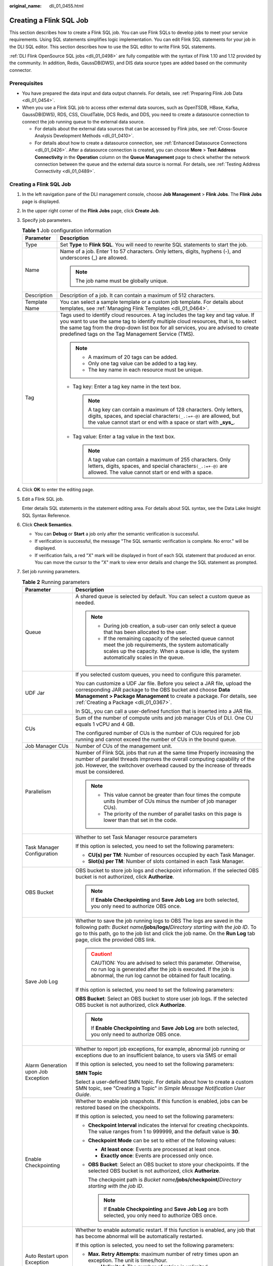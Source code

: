 :original_name: dli_01_0455.html

.. _dli_01_0455:

Creating a Flink SQL Job
========================

This section describes how to create a Flink SQL job. You can use Flink SQLs to develop jobs to meet your service requirements. Using SQL statements simplifies logic implementation. You can edit Flink SQL statements for your job in the DLI SQL editor. This section describes how to use the SQL editor to write Flink SQL statements.

:ref:`DLI Flink OpenSource SQL jobs <dli_01_0498>` are fully compatible with the syntax of Flink 1.10 and 1.12 provided by the community. In addition, Redis, GaussDB(DWS), and DIS data source types are added based on the community connector.

Prerequisites
-------------

-  You have prepared the data input and data output channels. For details, see :ref:`Preparing Flink Job Data <dli_01_0454>`.
-  When you use a Flink SQL job to access other external data sources, such as OpenTSDB, HBase, Kafka, GaussDB(DWS), RDS, CSS, CloudTable, DCS Redis, and DDS, you need to create a datasource connection to connect the job running queue to the external data source.

   -  For details about the external data sources that can be accessed by Flink jobs, see :ref:`Cross-Source Analysis Development Methods <dli_01_0410>`.
   -  For details about how to create a datasource connection, see :ref:`Enhanced Datasource Connections <dli_01_0426>`. After a datasource connection is created, you can choose **More** > **Test Address Connectivity** in the **Operation** column on the **Queue Management** page to check whether the network connection between the queue and the external data source is normal. For details, see :ref:`Testing Address Connectivity <dli_01_0489>`.


Creating a Flink SQL Job
------------------------

#. In the left navigation pane of the DLI management console, choose **Job Management** > **Flink Jobs**. The **Flink Jobs** page is displayed.

#. In the upper right corner of the **Flink Jobs** page, click **Create Job**.

#. Specify job parameters.

   .. table:: **Table 1** Job configuration information

      +-----------------------------------+---------------------------------------------------------------------------------------------------------------------------------------------------------------------------------------------------------------------------------------------------------------------------------------------------------------------+
      | Parameter                         | Description                                                                                                                                                                                                                                                                                                         |
      +===================================+=====================================================================================================================================================================================================================================================================================================================+
      | Type                              | Set **Type** to **Flink SQL**. You will need to rewrite SQL statements to start the job.                                                                                                                                                                                                                            |
      +-----------------------------------+---------------------------------------------------------------------------------------------------------------------------------------------------------------------------------------------------------------------------------------------------------------------------------------------------------------------+
      | Name                              | Name of a job. Enter 1 to 57 characters. Only letters, digits, hyphens (-), and underscores (_) are allowed.                                                                                                                                                                                                        |
      |                                   |                                                                                                                                                                                                                                                                                                                     |
      |                                   | .. note::                                                                                                                                                                                                                                                                                                           |
      |                                   |                                                                                                                                                                                                                                                                                                                     |
      |                                   |    The job name must be globally unique.                                                                                                                                                                                                                                                                            |
      +-----------------------------------+---------------------------------------------------------------------------------------------------------------------------------------------------------------------------------------------------------------------------------------------------------------------------------------------------------------------+
      | Description                       | Description of a job. It can contain a maximum of 512 characters.                                                                                                                                                                                                                                                   |
      +-----------------------------------+---------------------------------------------------------------------------------------------------------------------------------------------------------------------------------------------------------------------------------------------------------------------------------------------------------------------+
      | Template Name                     | You can select a sample template or a custom job template. For details about templates, see :ref:`Managing Flink Templates <dli_01_0464>`.                                                                                                                                                                          |
      +-----------------------------------+---------------------------------------------------------------------------------------------------------------------------------------------------------------------------------------------------------------------------------------------------------------------------------------------------------------------+
      | Tag                               | Tags used to identify cloud resources. A tag includes the tag key and tag value. If you want to use the same tag to identify multiple cloud resources, that is, to select the same tag from the drop-down list box for all services, you are advised to create predefined tags on the Tag Management Service (TMS). |
      |                                   |                                                                                                                                                                                                                                                                                                                     |
      |                                   | .. note::                                                                                                                                                                                                                                                                                                           |
      |                                   |                                                                                                                                                                                                                                                                                                                     |
      |                                   |    -  A maximum of 20 tags can be added.                                                                                                                                                                                                                                                                            |
      |                                   |    -  Only one tag value can be added to a tag key.                                                                                                                                                                                                                                                                 |
      |                                   |    -  The key name in each resource must be unique.                                                                                                                                                                                                                                                                 |
      |                                   |                                                                                                                                                                                                                                                                                                                     |
      |                                   | -  Tag key: Enter a tag key name in the text box.                                                                                                                                                                                                                                                                   |
      |                                   |                                                                                                                                                                                                                                                                                                                     |
      |                                   |    .. note::                                                                                                                                                                                                                                                                                                        |
      |                                   |                                                                                                                                                                                                                                                                                                                     |
      |                                   |       A tag key can contain a maximum of 128 characters. Only letters, digits, spaces, and special characters\ ``(_.:=+-@)`` are allowed, but the value cannot start or end with a space or start with **\_sys\_**.                                                                                                 |
      |                                   |                                                                                                                                                                                                                                                                                                                     |
      |                                   | -  Tag value: Enter a tag value in the text box.                                                                                                                                                                                                                                                                    |
      |                                   |                                                                                                                                                                                                                                                                                                                     |
      |                                   |    .. note::                                                                                                                                                                                                                                                                                                        |
      |                                   |                                                                                                                                                                                                                                                                                                                     |
      |                                   |       A tag value can contain a maximum of 255 characters. Only letters, digits, spaces, and special characters\ ``(_.:=+-@)`` are allowed. The value cannot start or end with a space.                                                                                                                             |
      +-----------------------------------+---------------------------------------------------------------------------------------------------------------------------------------------------------------------------------------------------------------------------------------------------------------------------------------------------------------------+

#. Click **OK** to enter the editing page.

#. Edit a Flink SQL job.

   Enter details SQL statements in the statement editing area. For details about SQL syntax, see the Data Lake Insight SQL Syntax Reference.

#. Click **Check Semantics**.

   -  You can **Debug** or **Start** a job only after the semantic verification is successful.
   -  If verification is successful, the message "The SQL semantic verification is complete. No error." will be displayed.
   -  If verification fails, a red "X" mark will be displayed in front of each SQL statement that produced an error. You can move the cursor to the "X" mark to view error details and change the SQL statement as prompted.

#. Set job running parameters.

   .. table:: **Table 2** Running parameters

      +-------------------------------------+--------------------------------------------------------------------------------------------------------------------------------------------------------------------------------------------------------------------------------------------------------------------------------------+
      | Parameter                           | Description                                                                                                                                                                                                                                                                          |
      +=====================================+======================================================================================================================================================================================================================================================================================+
      | Queue                               | A shared queue is selected by default. You can select a custom queue as needed.                                                                                                                                                                                                      |
      |                                     |                                                                                                                                                                                                                                                                                      |
      |                                     | .. note::                                                                                                                                                                                                                                                                            |
      |                                     |                                                                                                                                                                                                                                                                                      |
      |                                     |    -  During job creation, a sub-user can only select a queue that has been allocated to the user.                                                                                                                                                                                   |
      |                                     |    -  If the remaining capacity of the selected queue cannot meet the job requirements, the system automatically scales up the capacity. When a queue is idle, the system automatically scales in the queue.                                                                         |
      +-------------------------------------+--------------------------------------------------------------------------------------------------------------------------------------------------------------------------------------------------------------------------------------------------------------------------------------+
      | UDF Jar                             | If you selected custom queues, you need to configure this parameter.                                                                                                                                                                                                                 |
      |                                     |                                                                                                                                                                                                                                                                                      |
      |                                     | You can customize a UDF Jar file. Before you select a JAR file, upload the corresponding JAR package to the OBS bucket and choose **Data Management > Package Management** to create a package. For details, see :ref:`Creating a Package <dli_01_0367>`.                            |
      |                                     |                                                                                                                                                                                                                                                                                      |
      |                                     | In SQL, you can call a user-defined function that is inserted into a JAR file.                                                                                                                                                                                                       |
      +-------------------------------------+--------------------------------------------------------------------------------------------------------------------------------------------------------------------------------------------------------------------------------------------------------------------------------------+
      | CUs                                 | Sum of the number of compute units and job manager CUs of DLI. One CU equals 1 vCPU and 4 GB.                                                                                                                                                                                        |
      |                                     |                                                                                                                                                                                                                                                                                      |
      |                                     | The configured number of CUs is the number of CUs required for job running and cannot exceed the number of CUs in the bound queue.                                                                                                                                                   |
      +-------------------------------------+--------------------------------------------------------------------------------------------------------------------------------------------------------------------------------------------------------------------------------------------------------------------------------------+
      | Job Manager CUs                     | Number of CUs of the management unit.                                                                                                                                                                                                                                                |
      +-------------------------------------+--------------------------------------------------------------------------------------------------------------------------------------------------------------------------------------------------------------------------------------------------------------------------------------+
      | Parallelism                         | Number of Flink SQL jobs that run at the same time Properly increasing the number of parallel threads improves the overall computing capability of the job. However, the switchover overhead caused by the increase of threads must be considered.                                   |
      |                                     |                                                                                                                                                                                                                                                                                      |
      |                                     | .. note::                                                                                                                                                                                                                                                                            |
      |                                     |                                                                                                                                                                                                                                                                                      |
      |                                     |    -  This value cannot be greater than four times the compute units (number of CUs minus the number of job manager CUs).                                                                                                                                                            |
      |                                     |    -  The priority of the number of parallel tasks on this page is lower than that set in the code.                                                                                                                                                                                  |
      +-------------------------------------+--------------------------------------------------------------------------------------------------------------------------------------------------------------------------------------------------------------------------------------------------------------------------------------+
      | Task Manager Configuration          | Whether to set Task Manager resource parameters                                                                                                                                                                                                                                      |
      |                                     |                                                                                                                                                                                                                                                                                      |
      |                                     | If this option is selected, you need to set the following parameters:                                                                                                                                                                                                                |
      |                                     |                                                                                                                                                                                                                                                                                      |
      |                                     | -  **CU(s) per TM**: Number of resources occupied by each Task Manager.                                                                                                                                                                                                              |
      |                                     | -  **Slot(s) per TM**: Number of slots contained in each Task Manager.                                                                                                                                                                                                               |
      +-------------------------------------+--------------------------------------------------------------------------------------------------------------------------------------------------------------------------------------------------------------------------------------------------------------------------------------+
      | OBS Bucket                          | OBS bucket to store job logs and checkpoint information. If the selected OBS bucket is not authorized, click **Authorize**.                                                                                                                                                          |
      |                                     |                                                                                                                                                                                                                                                                                      |
      |                                     | .. note::                                                                                                                                                                                                                                                                            |
      |                                     |                                                                                                                                                                                                                                                                                      |
      |                                     |    If **Enable Checkpointing** and **Save Job Log** are both selected, you only need to authorize OBS once.                                                                                                                                                                          |
      +-------------------------------------+--------------------------------------------------------------------------------------------------------------------------------------------------------------------------------------------------------------------------------------------------------------------------------------+
      | Save Job Log                        | Whether to save the job running logs to OBS The logs are saved in the following path: *Bucket name*\ **/jobs/logs/**\ *Directory starting with the job ID*. To go to this path, go to the job list and click the job name. On the **Run Log** tab page, click the provided OBS link. |
      |                                     |                                                                                                                                                                                                                                                                                      |
      |                                     | .. caution::                                                                                                                                                                                                                                                                         |
      |                                     |                                                                                                                                                                                                                                                                                      |
      |                                     |    CAUTION:                                                                                                                                                                                                                                                                          |
      |                                     |    You are advised to select this parameter. Otherwise, no run log is generated after the job is executed. If the job is abnormal, the run log cannot be obtained for fault locating.                                                                                                |
      |                                     |                                                                                                                                                                                                                                                                                      |
      |                                     | If this option is selected, you need to set the following parameters:                                                                                                                                                                                                                |
      |                                     |                                                                                                                                                                                                                                                                                      |
      |                                     | **OBS Bucket**: Select an OBS bucket to store user job logs. If the selected OBS bucket is not authorized, click **Authorize**.                                                                                                                                                      |
      |                                     |                                                                                                                                                                                                                                                                                      |
      |                                     | .. note::                                                                                                                                                                                                                                                                            |
      |                                     |                                                                                                                                                                                                                                                                                      |
      |                                     |    If **Enable Checkpointing** and **Save Job Log** are both selected, you only need to authorize OBS once.                                                                                                                                                                          |
      +-------------------------------------+--------------------------------------------------------------------------------------------------------------------------------------------------------------------------------------------------------------------------------------------------------------------------------------+
      | Alarm Generation upon Job Exception | Whether to report job exceptions, for example, abnormal job running or exceptions due to an insufficient balance, to users via SMS or email                                                                                                                                          |
      |                                     |                                                                                                                                                                                                                                                                                      |
      |                                     | If this option is selected, you need to set the following parameters:                                                                                                                                                                                                                |
      |                                     |                                                                                                                                                                                                                                                                                      |
      |                                     | **SMN Topic**                                                                                                                                                                                                                                                                        |
      |                                     |                                                                                                                                                                                                                                                                                      |
      |                                     | Select a user-defined SMN topic. For details about how to create a custom SMN topic, see "Creating a Topic" in *Simple Message Notification User Guide*.                                                                                                                             |
      +-------------------------------------+--------------------------------------------------------------------------------------------------------------------------------------------------------------------------------------------------------------------------------------------------------------------------------------+
      | Enable Checkpointing                | Whether to enable job snapshots. If this function is enabled, jobs can be restored based on the checkpoints.                                                                                                                                                                         |
      |                                     |                                                                                                                                                                                                                                                                                      |
      |                                     | If this option is selected, you need to set the following parameters:                                                                                                                                                                                                                |
      |                                     |                                                                                                                                                                                                                                                                                      |
      |                                     | -  **Checkpoint Interval** indicates the interval for creating checkpoints. The value ranges from 1 to 999999, and the default value is **30**.                                                                                                                                      |
      |                                     | -  **Checkpoint Mode** can be set to either of the following values:                                                                                                                                                                                                                 |
      |                                     |                                                                                                                                                                                                                                                                                      |
      |                                     |    -  **At least once**: Events are processed at least once.                                                                                                                                                                                                                         |
      |                                     |    -  **Exactly once**: Events are processed only once.                                                                                                                                                                                                                              |
      |                                     |                                                                                                                                                                                                                                                                                      |
      |                                     | -  **OBS Bucket**: Select an OBS bucket to store your checkpoints. If the selected OBS bucket is not authorized, click **Authorize**.                                                                                                                                                |
      |                                     |                                                                                                                                                                                                                                                                                      |
      |                                     |    The checkpoint path is *Bucket name*\ **/jobs/checkpoint/**\ *Directory starting with the job ID*.                                                                                                                                                                                |
      |                                     |                                                                                                                                                                                                                                                                                      |
      |                                     |    .. note::                                                                                                                                                                                                                                                                         |
      |                                     |                                                                                                                                                                                                                                                                                      |
      |                                     |       If **Enable Checkpointing** and **Save Job Log** are both selected, you only need to authorize OBS once.                                                                                                                                                                       |
      +-------------------------------------+--------------------------------------------------------------------------------------------------------------------------------------------------------------------------------------------------------------------------------------------------------------------------------------+
      | Auto Restart upon Exception         | Whether to enable automatic restart. If this function is enabled, any job that has become abnormal will be automatically restarted.                                                                                                                                                  |
      |                                     |                                                                                                                                                                                                                                                                                      |
      |                                     | If this option is selected, you need to set the following parameters:                                                                                                                                                                                                                |
      |                                     |                                                                                                                                                                                                                                                                                      |
      |                                     | -  **Max. Retry Attempts**: maximum number of retry times upon an exception. The unit is times/hour.                                                                                                                                                                                 |
      |                                     |                                                                                                                                                                                                                                                                                      |
      |                                     |    -  **Unlimited**: The number of retries is unlimited.                                                                                                                                                                                                                             |
      |                                     |    -  **Limited**: The number of retries is user-defined.                                                                                                                                                                                                                            |
      |                                     |                                                                                                                                                                                                                                                                                      |
      |                                     | -  **Restore Job from Checkpoint**: This parameter is available only when **Enable Checkpointing** is selected.                                                                                                                                                                      |
      +-------------------------------------+--------------------------------------------------------------------------------------------------------------------------------------------------------------------------------------------------------------------------------------------------------------------------------------+
      | Idle State Retention Time           | Defines for how long the state of a key is retained without being updated before it is removed in **GroupBy** or **Window**. The default value is 1 hour.                                                                                                                            |
      +-------------------------------------+--------------------------------------------------------------------------------------------------------------------------------------------------------------------------------------------------------------------------------------------------------------------------------------+
      | Dirty Data Policy                   | Select a policy for processing dirty data. The following policies are supported: **Ignore**, **Trigger a job exception**, and **Save**.                                                                                                                                              |
      |                                     |                                                                                                                                                                                                                                                                                      |
      |                                     | .. note::                                                                                                                                                                                                                                                                            |
      |                                     |                                                                                                                                                                                                                                                                                      |
      |                                     |    **Save** indicates that the dirty data is stored to the OBS bucket selected above.                                                                                                                                                                                                |
      +-------------------------------------+--------------------------------------------------------------------------------------------------------------------------------------------------------------------------------------------------------------------------------------------------------------------------------------+
      | Dirty Data Dump Address             | Set this parameter when **Dirty Data Policy** is set to **Save**. Click the address box to select the OBS path for storing dirty data.                                                                                                                                               |
      +-------------------------------------+--------------------------------------------------------------------------------------------------------------------------------------------------------------------------------------------------------------------------------------------------------------------------------------+

#. (Optional) Set the runtime configuration as required.

#. Click **Save**.

#. Click **Start**. On the displayed **Start Flink Jobs** page, confirm the job specifications, and click **Start Now** to start the job.

   After the job is started, the system automatically switches to the **Flink Jobs** page, and the created job is displayed in the job list. You can view the job status in the **Status** column. After a job is successfully submitted, the job status will change from **Submitting** to **Running**. After the execution is complete, the message **Completed** is displayed.

   If the job status is **Submission failed** or **Running exception**, the job submission failed or the job did not execute successfully. In this case, you can move the cursor over the status icon in the **Status** column of the job list to view the error details. You can click |image1| to copy error information. After handling the fault based on the provided information, resubmit the job.

   .. note::

      Other available buttons are as follows:

      -  **Save As**: Save the created job as a new job.
      -  **Format**: Format the SQL statements in the editing box.
      -  **Set as Template**: Set the created SQL statements as a job template.
      -  **Theme Settings**: Set the theme related parameters, including **Font Size**, **Wrap**, and **Page Style**.

.. |image1| image:: /_static/images/en-us_image_0207655173.png
